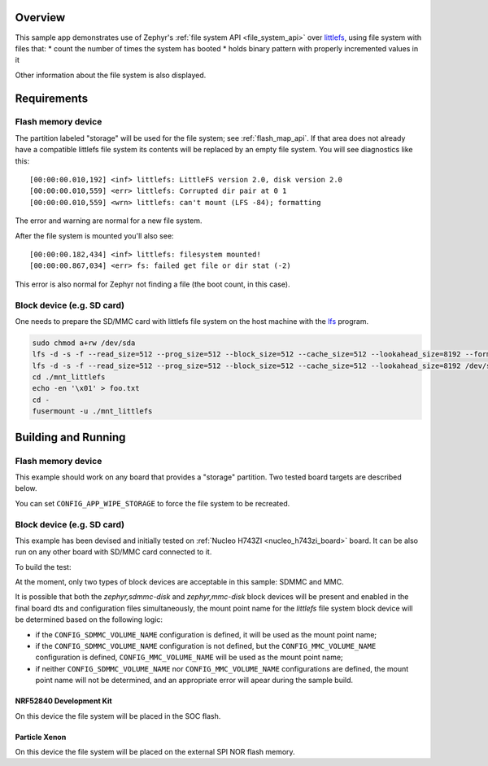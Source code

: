 .. zephyr:code-sample:: littlefs
   :name: LittleFS filesystem
   :relevant-api: file_system_api flash_area_api

   Use file system API over LittleFS.

Overview
********

This sample app demonstrates use of Zephyr's :ref:`file system API
<file_system_api>` over `littlefs`_, using file system with files that:
* count the number of times the system has booted
* holds binary pattern with properly incremented values in it

Other information about the file system is also displayed.

.. _littlefs:
   https://github.com/ARMmbed/littlefs

Requirements
************

Flash memory device
-------------------

The partition labeled "storage" will be used for the file system; see
:ref:`flash_map_api`.  If that area does not already have a
compatible littlefs file system its contents will be replaced by an
empty file system.  You will see diagnostics like this::

   [00:00:00.010,192] <inf> littlefs: LittleFS version 2.0, disk version 2.0
   [00:00:00.010,559] <err> littlefs: Corrupted dir pair at 0 1
   [00:00:00.010,559] <wrn> littlefs: can't mount (LFS -84); formatting

The error and warning are normal for a new file system.

After the file system is mounted you'll also see::

   [00:00:00.182,434] <inf> littlefs: filesystem mounted!
   [00:00:00.867,034] <err> fs: failed get file or dir stat (-2)

This error is also normal for Zephyr not finding a file (the boot count,
in this case).

Block device (e.g. SD card)
---------------------------

One needs to prepare the SD/MMC card with littlefs file system on
the host machine with the `lfs`_ program.

.. _lfs:
   https://www.thevtool.com/mounting-littlefs-on-linux-machine/

.. code-block:: console

   sudo chmod a+rw /dev/sda
   lfs -d -s -f --read_size=512 --prog_size=512 --block_size=512 --cache_size=512 --lookahead_size=8192 --format /dev/sda
   lfs -d -s -f --read_size=512 --prog_size=512 --block_size=512 --cache_size=512 --lookahead_size=8192 /dev/sda ./mnt_littlefs
   cd ./mnt_littlefs
   echo -en '\x01' > foo.txt
   cd -
   fusermount -u ./mnt_littlefs


Building and Running
********************

Flash memory device
-------------------

This example should work on any board that provides a "storage"
partition.  Two tested board targets are described below.

You can set ``CONFIG_APP_WIPE_STORAGE`` to force the file system to be
recreated.

Block device (e.g. SD card)
---------------------------

This example has been devised and initially tested on :ref:`Nucleo H743ZI <nucleo_h743zi_board>`
board. It can be also run on any other board with SD/MMC card connected to it.

To build the test:

.. zephyr-app-commands::
   :zephyr-app: samples/subsys/fs/littlefs
   :board: nucleo_h743zi
   :goals: build flash
   :gen-args: -DCONF_FILE=prj_blk.conf
   :compact:

At the moment, only two types of block devices are acceptable in this sample: SDMMC and MMC.

It is possible that both the `zephyr,sdmmc-disk` and `zephyr,mmc-disk` block devices will be
present and enabled in the final board dts and configuration files simultaneously, the mount
point name for the `littlefs` file system block device will be determined based on the
following logic:

* if the ``CONFIG_SDMMC_VOLUME_NAME`` configuration is defined, it will be used
  as the mount point name;
* if the ``CONFIG_SDMMC_VOLUME_NAME`` configuration is not defined, but the
  ``CONFIG_MMC_VOLUME_NAME`` configuration is defined, ``CONFIG_MMC_VOLUME_NAME`` will
  be used as the mount point name;
* if neither ``CONFIG_SDMMC_VOLUME_NAME`` nor ``CONFIG_MMC_VOLUME_NAME`` configurations
  are defined, the mount point name will not be determined, and an appropriate error will
  apear during the sample build.

NRF52840 Development Kit
========================

On this device the file system will be placed in the SOC flash.

.. zephyr-app-commands::
   :zephyr-app: samples/subsys/fs/littlefs
   :board: nrf52840dk/nrf52840
   :goals: build
   :compact:

Particle Xenon
==============

On this device the file system will be placed on the external SPI NOR
flash memory.

.. zephyr-app-commands::
   :zephyr-app: samples/subsys/fs/littlefs
   :board: particle_xenon
   :goals: build
   :compact:
